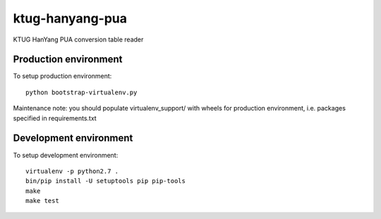 ktug-hanyang-pua
==============

KTUG HanYang PUA conversion table reader


Production environment
----------------------

To setup production environment::

   python bootstrap-virtualenv.py

Maintenance note: you should populate virtualenv_support/ with wheels for
production environment, i.e. packages specified in requirements.txt


Development environment
-----------------------

To setup development environment::

   virtualenv -p python2.7 .
   bin/pip install -U setuptools pip pip-tools
   make
   make test
